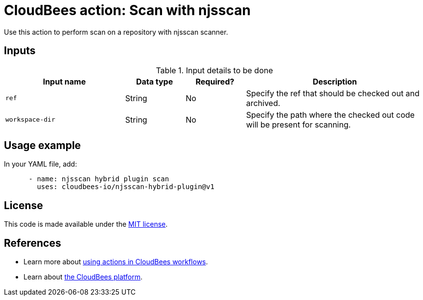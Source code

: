 = CloudBees action: Scan with njsscan

Use this action to perform scan on a repository with njsscan scanner.

== Inputs

[cols="2a,1a,1a,3a",options="header"]
.Input details to be done
|===

| Input name
| Data type
| Required?
| Description


| `ref`
| String
| No
| Specify the ref that should be checked out and archived.

| `workspace-dir`
| String
| No
| Specify the path where the checked out code will be present for scanning.

|===

== Usage example

In your YAML file, add:

[source,yaml]
----

      - name: njsscan hybrid plugin scan
        uses: cloudbees-io/njsscan-hybrid-plugin@v1

----

== License

This code is made available under the 
link:https://opensource.org/license/mit/[MIT license].

== References

* Learn more about link:https://docs.cloudbees.com/docs/cloudbees-platform/latest/actions[using actions in CloudBees workflows].
* Learn about link:https://docs.cloudbees.com/docs/cloudbees-platform/latest/[the CloudBees platform].
